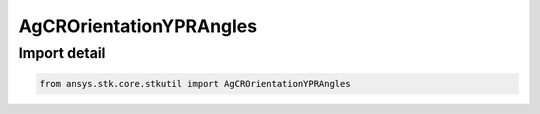 AgCROrientationYPRAngles
========================

.. py:class:: ansys.stk.core.stkutil.AgCROrientationYPRAngles

   Bases: :py:class:`~ansys.stk.core.stkutil.IOrientationYPRAngles`, :py:class:`~ansys.stk.core.stkutil.IOrientation`, :py:class:`~ansys.stk.core.stkutil.IOrientationPositionOffset`

   Yaw-Pitch Roll (YPR) Angles orientation system.

.. py:currentmodule:: AgCROrientationYPRAngles


Import detail
-------------

.. code-block:: python

    from ansys.stk.core.stkutil import AgCROrientationYPRAngles



